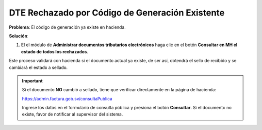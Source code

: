 DTE Rechazado por Código de Generación Existente
================================================

**Problema**: El código de generación ya existe en hacienda.

.. image:: ../_static/rechazos_img/codgen-rechazo.png
   :alt: DTE Rechazado por Código de Generación Existente

**Solución**:

1. El el módulo de **Administrar documentos tributarios electrónicos** haga clic en el botón **Consultar en MH el estado de todos los rechazados**.

.. image:: ../_static/rechazos_img/codgen-boton.png
   :alt: Botón Consultar en MH el estado de todos los rechazados

Este proceso validará con hacienda si el documento actual ya existe, de ser así, obtendrá el sello de recibido y se cambiará el estado a sellado.

.. important::

   Si el documento **NO** cambió a sellado, tiene que verificar directamente en la página de hacienda:

   https://admin.factura.gob.sv/consultaPublica

   Ingrese los datos en el formulario de consulta pública y presiona el botón **Consultar**. Si el documento no existe, favor de notificar al supervisor del sistema.



